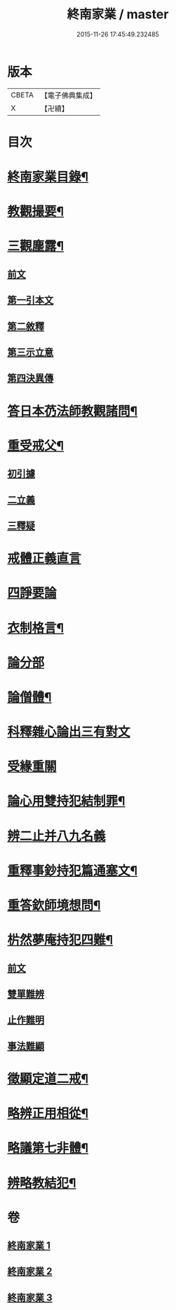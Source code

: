 #+TITLE: 終南家業 / master
#+DATE: 2015-11-26 17:45:49.232485
* 版本
 |     CBETA|【電子佛典集成】|
 |         X|【卍續】    |

* 目次
* [[file:KR6k0219_001.txt::001-0717b2][終南家業目錄¶]]
* [[file:KR6k0219_001.txt::0717c3][教觀撮要¶]]
* [[file:KR6k0219_001.txt::0718b21][三觀塵露¶]]
** [[file:KR6k0219_001.txt::0718b21][前文]]
** [[file:KR6k0219_001.txt::0718c10][第一引本文]]
** [[file:KR6k0219_001.txt::0718c22][第二敘釋]]
** [[file:KR6k0219_001.txt::0721a17][第三示立意]]
** [[file:KR6k0219_001.txt::0721c13][第四決異傳]]
* [[file:KR6k0219_001.txt::0727b8][答日本芿法師教觀諸問¶]]
* [[file:KR6k0219_002.txt::002-0736a3][重受戒父¶]]
** [[file:KR6k0219_002.txt::002-0736a6][初引據]]
** [[file:KR6k0219_002.txt::0736b13][二立義]]
** [[file:KR6k0219_002.txt::0736c6][三釋疑]]
* [[file:KR6k0219_002.txt::0737c24][戒體正義直言]]
* [[file:KR6k0219_002.txt::0742c24][四諍要論]]
* [[file:KR6k0219_002.txt::0745b15][衣制格言¶]]
* [[file:KR6k0219_002.txt::0747a16][論分部]]
* [[file:KR6k0219_002.txt::0748b5][論僧體¶]]
* [[file:KR6k0219_002.txt::0749a1][科釋雜心論出三有對文]]
* [[file:KR6k0219_002.txt::0750c10][受緣重關]]
* [[file:KR6k0219_003.txt::003-0752c3][論心用雙持犯結制罪¶]]
* [[file:KR6k0219_003.txt::0753c24][辨二止并八九名義]]
* [[file:KR6k0219_003.txt::0755b24][重釋事鈔持犯篇通塞文¶]]
* [[file:KR6k0219_003.txt::0756c10][重答欽師境想問¶]]
* [[file:KR6k0219_003.txt::0760b7][㭊然夢庵持犯四難¶]]
** [[file:KR6k0219_003.txt::0760b7][前文]]
** [[file:KR6k0219_003.txt::0760c5][雙單難辨]]
** [[file:KR6k0219_003.txt::0763a11][止作難明]]
** [[file:KR6k0219_003.txt::0764c18][事法難顯]]
* [[file:KR6k0219_003.txt::0765a10][徵顯定道二戒¶]]
* [[file:KR6k0219_003.txt::0766b7][略辨正用相從¶]]
* [[file:KR6k0219_003.txt::0766c4][略議第七非體¶]]
* [[file:KR6k0219_003.txt::0767b2][辨略教結犯¶]]
* 卷
** [[file:KR6k0219_001.txt][終南家業 1]]
** [[file:KR6k0219_002.txt][終南家業 2]]
** [[file:KR6k0219_003.txt][終南家業 3]]
